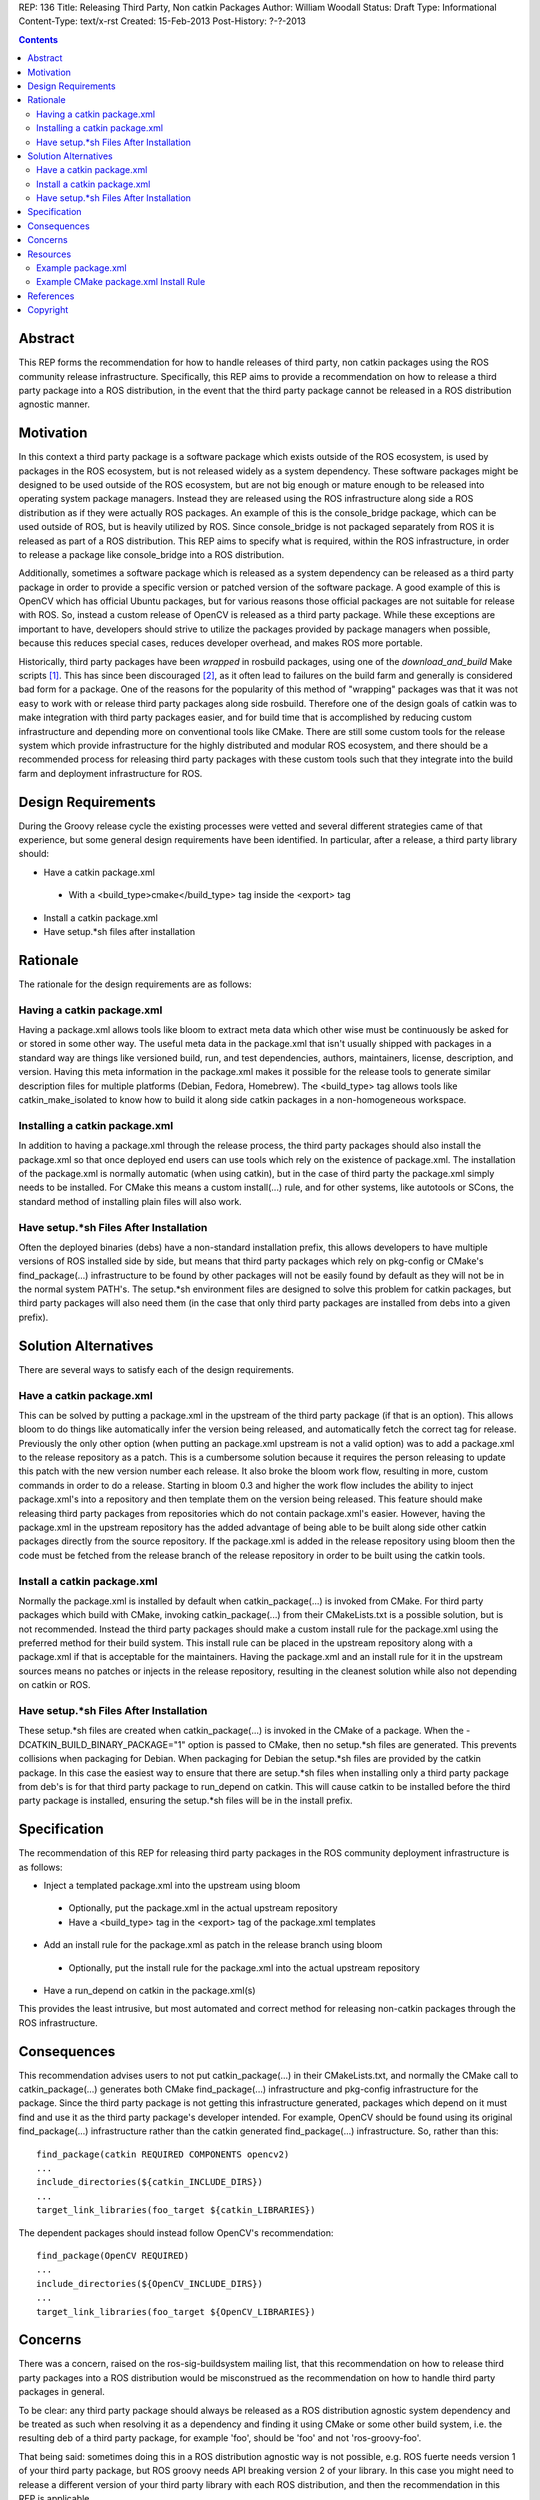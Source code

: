 REP: 136
Title: Releasing Third Party, Non catkin Packages
Author: William Woodall
Status: Draft
Type: Informational
Content-Type: text/x-rst
Created: 15-Feb-2013
Post-History: ?-?-2013

.. contents::

Abstract
========
This REP forms the recommendation for how to handle releases of third party, non catkin packages using the ROS community release infrastructure. Specifically, this REP aims to provide a recommendation on how to release a third party package into a ROS distribution, in the event that the third party package cannot be released in a ROS distribution agnostic manner.

Motivation
==========
In this context a third party package is a software package which exists outside of the ROS ecosystem, is used by packages in the ROS ecosystem, but is not released widely as a system dependency. These software packages might be designed to be used outside of the ROS ecosystem, but are not big enough or mature enough to be released into operating system package managers. Instead they are released using the ROS infrastructure along side a ROS distribution as if they were actually ROS packages. An example of this is the console_bridge package, which can be used outside of ROS, but is heavily utilized by ROS. Since console_bridge is not packaged separately from ROS it is released as part of a ROS distribution. This REP aims to specify what is required, within the ROS infrastructure, in order to release a package like console_bridge into a ROS distribution.

Additionally, sometimes a software package which is released as a system dependency can be released as a third party package in order to provide a specific version or patched version of the software package. A good example of this is OpenCV which has official Ubuntu packages, but for various reasons those official packages are not suitable for release with ROS. So, instead a custom release of OpenCV is released as a third party package. While these exceptions are important to have, developers should strive to utilize the packages provided by package managers when possible, because this reduces special cases, reduces developer overhead, and makes ROS more portable.

Historically, third party packages have been *wrapped* in rosbuild packages, using one of the *download_and_build* Make scripts [1]_. This has since been discouraged [2]_, as it often lead to failures on the build farm and generally is considered bad form for a package. One of the reasons for the popularity of this method of "wrapping" packages was that it was not easy to work with or release third party packages along side rosbuild. Therefore one of the design goals of catkin was to make integration with third party packages easier, and for build time that is accomplished by reducing custom infrastructure and depending more on conventional tools like CMake. There are still some custom tools for the release system which provide infrastructure for the highly distributed and modular ROS ecosystem, and there should be a recommended process for releasing third party packages with these custom tools such that they integrate into the build farm and deployment infrastructure for ROS.

Design Requirements
===================
During the Groovy release cycle the existing processes were vetted and several different strategies came of that experience, but some general design requirements have been identified. In particular, after a release, a third party library should:

* Have a catkin package.xml
 * With a <build_type>cmake</build_type> tag inside the <export> tag
* Install a catkin package.xml
* Have setup.*sh files after installation

Rationale
=========
The rationale for the design requirements are as follows:

Having a catkin package.xml
---------------------------
Having a package.xml allows tools like bloom to extract meta data which other wise must be continuously be asked for or stored in some other way.  The useful meta data in the package.xml that isn't usually shipped with packages in a standard way are things like versioned build, run, and test dependencies, authors, maintainers, license, description, and version. Having this meta information in the package.xml makes it possible for the release tools to generate similar description files for multiple platforms (Debian, Fedora, Homebrew). The <build_type> tag allows tools like catkin_make_isolated to know how to build it along side catkin packages in a non-homogeneous workspace.

Installing a catkin package.xml
-------------------------------
In addition to having a package.xml through the release process, the third party packages should also install the package.xml so that once deployed end users can use tools which rely on the existence of package.xml. The installation of the package.xml is normally automatic (when using catkin), but in the case of third party the package.xml simply needs to be installed. For CMake this means a custom install(...) rule, and for other systems, like autotools or SCons, the standard method of installing plain files will also work.

Have setup.*sh Files After Installation
---------------------------------------
Often the deployed binaries (debs) have a non-standard installation prefix, this allows developers to have multiple versions of ROS installed side by side, but means that third party packages which rely on pkg-config or CMake's find_package(...) infrastructure to be found by other packages will not be easily found by default as they will not be in the normal system PATH's. The setup.*sh environment files are designed to solve this problem for catkin packages, but third party packages will also need them (in the case that only third party packages are installed from debs into a given prefix).

Solution Alternatives
=====================
There are several ways to satisfy each of the design requirements.

Have a catkin package.xml
-------------------------
This can be solved by putting a package.xml in the upstream of the third party package (if that is an option). This allows bloom to do things like automatically infer the version being released, and automatically fetch the correct tag for release. Previously the only other option (when putting an package.xml upstream is not a valid option) was to add a package.xml to the release repository as a patch. This is a cumbersome solution because it requires the person releasing to update this patch with the new version number each release. It also broke the bloom work flow, resulting in more, custom commands in order to do a release. Starting in bloom 0.3 and higher the work flow includes the ability to inject package.xml's into a repository and then template them on the version being released. This feature should make releasing third party packages from repositories which do not contain package.xml's easier. However, having the package.xml in the upstream repository has the added advantage of being able to be built along side other catkin packages directly from the source repository. If the package.xml is added in the release repository using bloom then the code must be fetched from the release branch of the release repository in order to be built using the catkin tools.

Install a catkin package.xml
----------------------------
Normally the package.xml is installed by default when catkin_package(...) is invoked from CMake. For third party packages which build with CMake, invoking catkin_package(...) from their CMakeLists.txt is a possible solution, but is not recommended. Instead the third party packages should make a custom install rule for the package.xml using the preferred method for their build system. This install rule can be placed in the upstream repository along with a package.xml if that is acceptable for the maintainers. Having the package.xml and an install rule for it in the upstream sources means no patches or injects in the release repository, resulting in the cleanest solution while also not depending on catkin or ROS.

Have setup.*sh Files After Installation
---------------------------------------
These setup.*sh files are created when catkin_package(...) is invoked in the CMake of a package. When the -DCATKIN_BUILD_BINARY_PACKAGE="1" option is passed to CMake, then no setup.*sh files are generated. This prevents collisions when packaging for Debian. When packaging for Debian the setup.*sh files are provided by the catkin package. In this case the easiest way to ensure that there are setup.*sh files when installing only a third party package from deb's is for that third party package to run_depend on catkin. This will cause catkin to be installed before the third party package is installed, ensuring the setup.*sh files will be in the install prefix.

Specification
=============
The recommendation of this REP for releasing third party packages in the ROS community deployment infrastructure is as follows:

* Inject a templated package.xml into the upstream using bloom
 * Optionally, put the package.xml in the actual upstream repository
 * Have a <build_type> tag in the <export> tag of the package.xml templates
* Add an install rule for the package.xml as patch in the release branch using bloom
 * Optionally, put the install rule for the package.xml into the actual upstream repository
* Have a run_depend on catkin in the package.xml(s)


This provides the least intrusive, but most automated and correct method for releasing non-catkin packages through the ROS infrastructure.

Consequences
============
This recommendation advises users to not put catkin_package(...) in their CMakeLists.txt, and normally the CMake call to catkin_package(...) generates both CMake find_package(...) infrastructure and pkg-config infrastructure for the package. Since the third party package is not getting this infrastructure generated, packages which depend on it must find and use it as the third party package's developer intended. For example, OpenCV should be found using its original find_package(...) infrastructure rather than the catkin generated find_package(...) infrastructure. So, rather than this::

  find_package(catkin REQUIRED COMPONENTS opencv2)
  ...
  include_directories(${catkin_INCLUDE_DIRS})
  ...
  target_link_libraries(foo_target ${catkin_LIBRARIES})

The dependent packages should instead follow OpenCV's recommendation::

  find_package(OpenCV REQUIRED)
  ...
  include_directories(${OpenCV_INCLUDE_DIRS})
  ...
  target_link_libraries(foo_target ${OpenCV_LIBRARIES})

Concerns
========
There was a concern, raised on the ros-sig-buildsystem mailing list, that this recommendation on how to release third party packages into a ROS distribution would be misconstrued as the recommendation on how to handle third party packages in general.

To be clear: any third party package should always be released as a ROS distribution agnostic system dependency and be treated as such when resolving it as a dependency and finding it using CMake or some other build system, i.e. the resulting deb of a third party package, for example 'foo', should be 'foo' and not 'ros-groovy-foo'.

That being said: sometimes doing this in a ROS distribution agnostic way is not possible, e.g. ROS fuerte needs version 1 of your third party package, but ROS groovy needs API breaking version 2 of your library. In this case you might need to release a different version of your third party library with each ROS distribution, and then the recommendation in this REP is applicable.

There maybe better ways to deal with these scenarios in the future (using Linux distribution techniques to handle conflicting versions of third party libraries), but the refinement of releasing packages using this process are out of the scope of this REP.

Resources
=========

There are updated bloom tutorials on the ROS wiki which explain how to release third party packages per this recommendation. [3]_

Example package.xml
-------------------

Here is an example package.xml template for a third party package being released::

  <?xml version="1.0"?>
  <package>
    <name>foo</name>
    <version>:{version}</version>
    <description>The foo package</description>

    <maintainer email="user@todo.todo">user</maintainer>
    <license>BSD</license>

    <run_depend>catkin</run_depend>
    <buildtool_depend>cmake</buildtool_depend>
    <build_depend>boost</build_depend>
    <run_depend>boost</run_depend>

    <export>
      <build_type>cmake</build_type>
    </export>
  </package>

In the above example the package is called foo, and the :{version} token is replaced with the version being released by bloom. If placing directly in the upstream branch, the version would need to be maintained by the developer manually.

Example CMake package.xml Install Rule
--------------------------------------

Here is an example CMake install rule for a package.xml::

  # Install catkin package.xml
  install(FILES package.xml DESTINATION share/foo)

Where the package name is foo.

References
==========
.. [1] Download and build Make Scripts
   (https://github.com/ros/ros/tree/groovy-devel/core/mk)
.. [2] Download and Build Mailing List Thread
   (https://code.ros.org/lurker/message/20110207.202716.0ea9ac11.en.html)
.. [3] Bloom Third Party Release Tutorial
   (http://ros.org/wiki/bloom/Tutorials/ReleaseThirdParty)

Copyright
=========
This document has been placed in the public domain.
